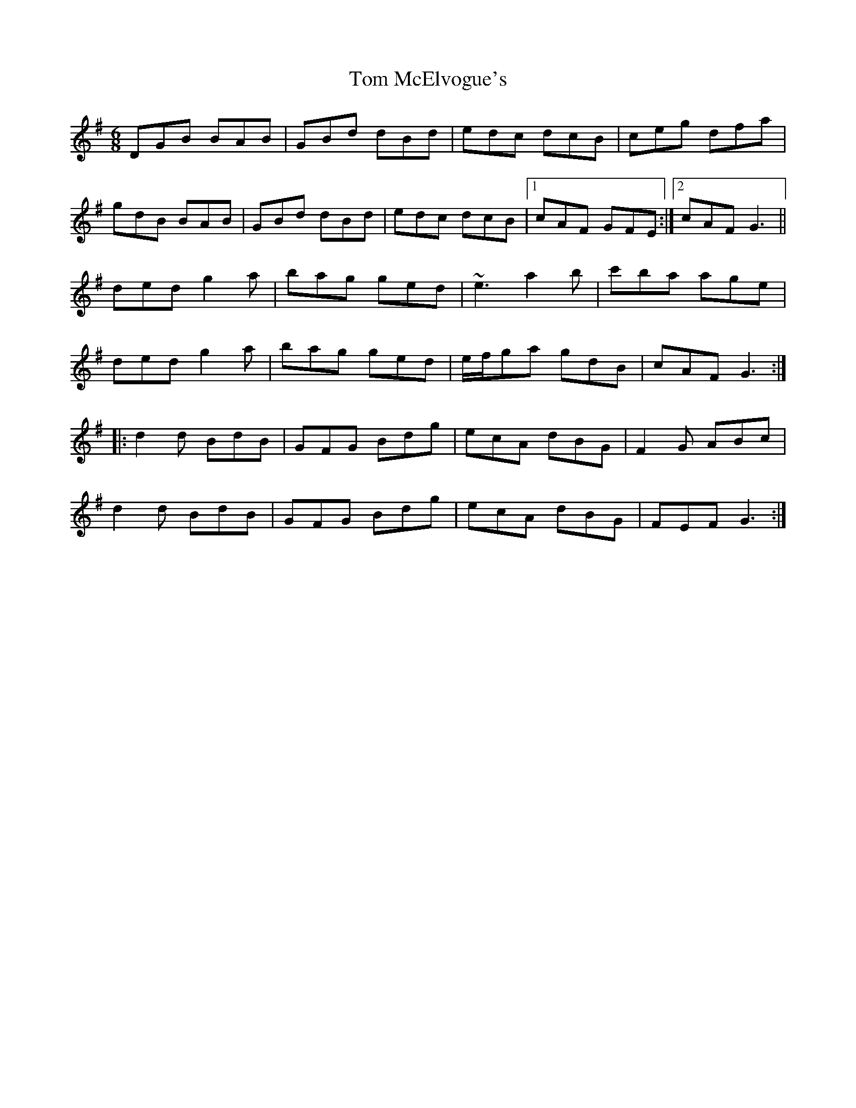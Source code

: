 X: 40411
T: Tom McElvogue's
R: jig
M: 6/8
K: Gmajor
DGB BAB|GBd dBd|edc dcB|ceg dfa|
gdB BAB|GBd dBd|edc dcB|1 cAF GFE:|2 cAF G3||
ded g2a|bag ged|~e3 a2b|c'ba age|
ded g2a|bag ged|e/f/ga gdB|cAF G3:|
|:d2d BdB|GFG Bdg|ecA dBG|F2G ABc|
d2d BdB|GFG Bdg|ecA dBG|FEF G3:|


